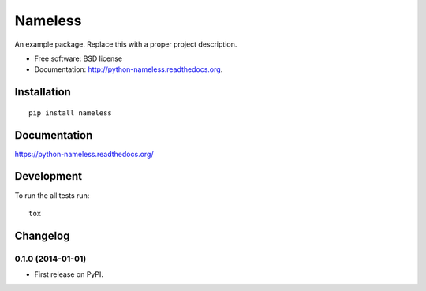 ===============================
Nameless
===============================


.. image:: http://img.shields.io/travis/ionelmc/python-nameless/master.png
    :alt: Build Status
    :target: https://travis-ci.org/ionelmc/python-nameless

.. image:: http://img.shields.io/coveralls/ionelmc/python-nameless.png
    :alt: Coverage Status
    :target: https://coveralls.io/r/ionelmc/python-nameless

.. image:: http://img.shields.io/pypi/v/nameless.png
    :alt: PYPI Package
    :target: https://pypi.python.org/pypi/nameless

.. image:: http://img.shields.io/pypi/dm/nameless.png
    :alt: PYPI Package
    :target: https://pypi.python.org/pypi/nameless

An example package. Replace this with a proper project description.

* Free software: BSD license
* Documentation: http://python-nameless.readthedocs.org.

Installation
============

::

    pip install nameless

Documentation
=============

https://python-nameless.readthedocs.org/

Development
===========

To run the all tests run::

    tox


Changelog
=========

0.1.0 (2014-01-01)
-----------------------------------------

* First release on PyPI.


